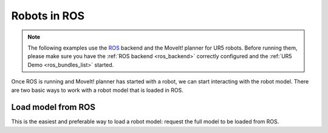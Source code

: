 *******************************************************************************
Robots in ROS
*******************************************************************************

.. note::

    The following examples use the `ROS <https://www.ros.org/>`_ backend
    and the MoveIt! planner for UR5 robots. Before running them, please
    make sure you have the :ref:`ROS backend <ros_backend>` correctly
    configured and the :ref:`UR5 Demo <ros_bundles_list>` started.

Once ROS is running and MoveIt! planner has started with a robot, we can
start interacting with the robot model. There are two basic ways to work
with a robot model that is loaded in ROS.

Load model from ROS
====================

This is the easiest and preferable way to load a robot model:
request the full model to be loaded from ROS.

.. literalinclude :: files/02_robot_model.py
   :language: python
